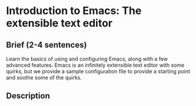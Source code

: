 * Introduction to Emacs: The extensible text editor
** Brief (2-4 sentences)
Learn the basics of using and configuring Emacs, along with a few
advanced features. Emacs is an infinitely extensible text editor with
some quirks, but we provide a sample configuration file to provide a
starting point and soothe some of the quirks.

** Description
